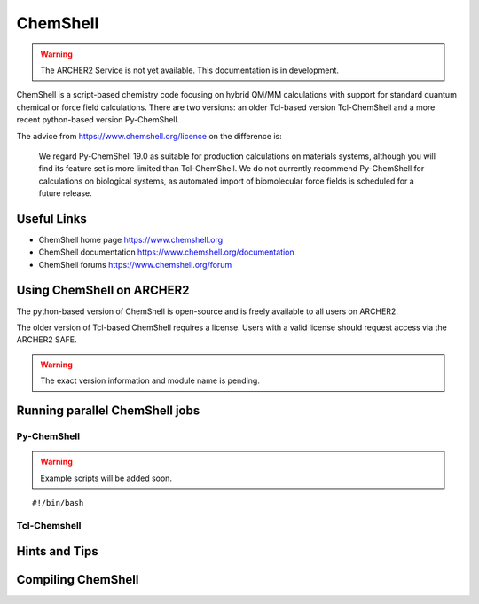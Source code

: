 ChemShell
=========

.. warning::

  The ARCHER2 Service is not yet available. This documentation is in
  development.


ChemShell is a script-based chemistry code focusing on hybrid QM/MM
calculations with support for standard quantum chemical or force field
calculations. There are two versions: an older Tcl-based version 
Tcl-ChemShell and a more recent python-based version Py-ChemShell.

The advice from https://www.chemshell.org/licence on the difference is:

  We regard Py-ChemShell 19.0 as suitable for production calculations on
  materials systems, although you will find its feature set is more limited
  than Tcl-ChemShell. We do not currently recommend Py-ChemShell for
  calculations on biological systems, as automated import of biomolecular
  force fields is scheduled for a future release.


Useful Links
------------

* ChemShell home page      https://www.chemshell.org
* ChemShell documentation  https://www.chemshell.org/documentation
* ChemShell forums         https://www.chemshell.org/forum 


Using ChemShell on ARCHER2
--------------------------

The python-based version of ChemShell is open-source and is freely
available to all users on ARCHER2.

The older version of Tcl-based ChemShell requires a license. Users
with a valid license should request access via the ARCHER2 SAFE.

.. warning::

  The exact version information and module name is pending.


Running parallel ChemShell jobs
-------------------------------

Py-ChemShell
^^^^^^^^^^^^

.. warning::

  Example scripts will be added soon.

::

   #!/bin/bash


Tcl-Chemshell
^^^^^^^^^^^^^

Hints and Tips
--------------

Compiling ChemShell
-------------------